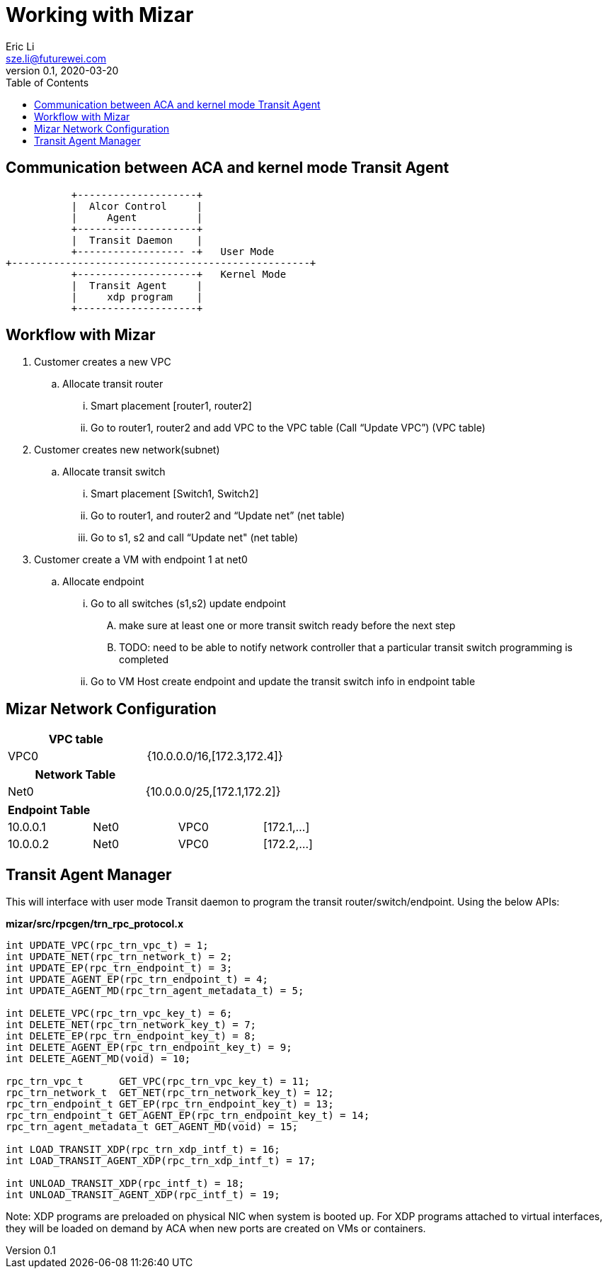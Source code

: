 = Working with Mizar
Eric Li <sze.li@futurewei.com>
v0.1, 2020-03-20
:toc: right

== Communication between ACA and kernel mode Transit Agent

                    +--------------------+
                    |  Alcor Control     |
                    |     Agent          |
                    +--------------------+
                    |  Transit Daemon    |
                    +------------------ -+   User Mode
         +--------------------------------------------------+
                    +--------------------+   Kernel Mode
                    |  Transit Agent     |
                    |     xdp program    |
                    +--------------------+

== Workflow with Mizar

. Customer creates a new VPC
	.. Allocate transit router
		... Smart placement [router1, router2]
		... Go to router1, router2 and add VPC to the VPC table (Call “Update VPC”) (VPC table)
. Customer creates new network(subnet)
	.. Allocate transit switch
		... Smart placement [Switch1, Switch2]
		... Go to router1, and router2 and “Update net” (net table)
		... Go to s1, s2 and call “Update net" (net table)
. Customer create a VM with endpoint 1 at net0
	.. Allocate endpoint
		... Go to all switches (s1,s2) update endpoint
			.... make sure at least one or more transit switch ready before the next step
			.... TODO: need to be able to notify network controller that a particular transit switch programming is completed
		... Go to VM Host create endpoint and update the transit switch info in endpoint table

== Mizar Network Configuration

[width="100%",options="header"]
|====================
| VPC table  |
| VPC0 | {10.0.0.0/16,[172.3,172.4]}
|====================

[width="100%",options="header"]
|====================
|Network Table   |
|Net0   |{10.0.0.0/25,[172.1,172.2]}
|====================

[width="100%",options="header"]
|====================
|Endpoint Table   |  |  |
|10.0.0.1  |Net0  |VPC0  |[172.1,...]
|10.0.0.2    |Net0  |VPC0  |[172.2,...]
|====================

== Transit Agent Manager

This will interface with user mode Transit daemon to program the transit router/switch/endpoint. Using the below APIs:

*mizar/src/rpcgen/trn_rpc_protocol.x*

[source,c]
------------------------------------------------------------
int UPDATE_VPC(rpc_trn_vpc_t) = 1;
int UPDATE_NET(rpc_trn_network_t) = 2;
int UPDATE_EP(rpc_trn_endpoint_t) = 3;
int UPDATE_AGENT_EP(rpc_trn_endpoint_t) = 4;
int UPDATE_AGENT_MD(rpc_trn_agent_metadata_t) = 5;

int DELETE_VPC(rpc_trn_vpc_key_t) = 6;
int DELETE_NET(rpc_trn_network_key_t) = 7;
int DELETE_EP(rpc_trn_endpoint_key_t) = 8;
int DELETE_AGENT_EP(rpc_trn_endpoint_key_t) = 9;
int DELETE_AGENT_MD(void) = 10;

rpc_trn_vpc_t      GET_VPC(rpc_trn_vpc_key_t) = 11;
rpc_trn_network_t  GET_NET(rpc_trn_network_key_t) = 12;
rpc_trn_endpoint_t GET_EP(rpc_trn_endpoint_key_t) = 13;
rpc_trn_endpoint_t GET_AGENT_EP(rpc_trn_endpoint_key_t) = 14;
rpc_trn_agent_metadata_t GET_AGENT_MD(void) = 15;

int LOAD_TRANSIT_XDP(rpc_trn_xdp_intf_t) = 16;
int LOAD_TRANSIT_AGENT_XDP(rpc_trn_xdp_intf_t) = 17;

int UNLOAD_TRANSIT_XDP(rpc_intf_t) = 18;
int UNLOAD_TRANSIT_AGENT_XDP(rpc_intf_t) = 19;
------------------------------------------------------------

Note: XDP programs are preloaded on physical NIC when system is booted up. For XDP programs attached to virtual interfaces, they will be loaded on demand by ACA when new ports are created on VMs or containers.